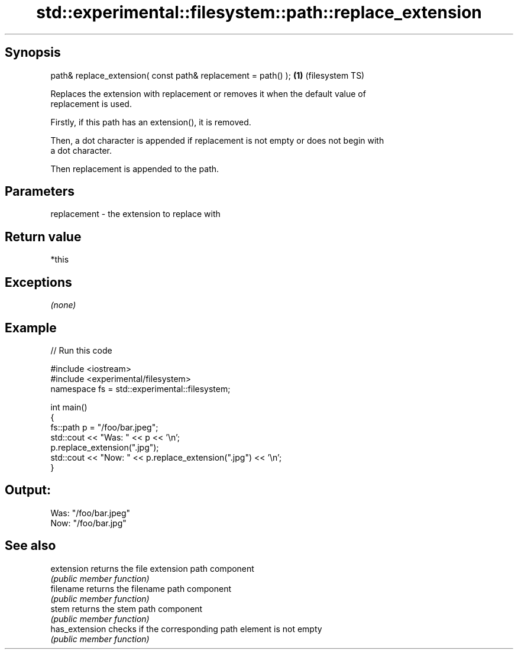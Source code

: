.TH std::experimental::filesystem::path::replace_extension 3 "Sep  4 2015" "2.0 | http://cppreference.com" "C++ Standard Libary"
.SH Synopsis
   path& replace_extension( const path& replacement = path() ); \fB(1)\fP (filesystem TS)

   Replaces the extension with replacement or removes it when the default value of
   replacement is used.

   Firstly, if this path has an extension(), it is removed.

   Then, a dot character is appended if replacement is not empty or does not begin with
   a dot character.

   Then replacement is appended to the path.

.SH Parameters

   replacement - the extension to replace with

.SH Return value

   *this

.SH Exceptions

   \fI(none)\fP

.SH Example

   
// Run this code

 #include <iostream>
 #include <experimental/filesystem>
 namespace fs = std::experimental::filesystem;

 int main()
 {
     fs::path p = "/foo/bar.jpeg";
     std::cout << "Was: " << p << '\\n';
     p.replace_extension(".jpg");
     std::cout << "Now: " << p.replace_extension(".jpg") << '\\n';
 }

.SH Output:

 Was: "/foo/bar.jpeg"
 Now: "/foo/bar.jpg"

.SH See also

   extension     returns the file extension path component
                 \fI(public member function)\fP
   filename      returns the filename path component
                 \fI(public member function)\fP
   stem          returns the stem path component
                 \fI(public member function)\fP
   has_extension checks if the corresponding path element is not empty
                 \fI(public member function)\fP

